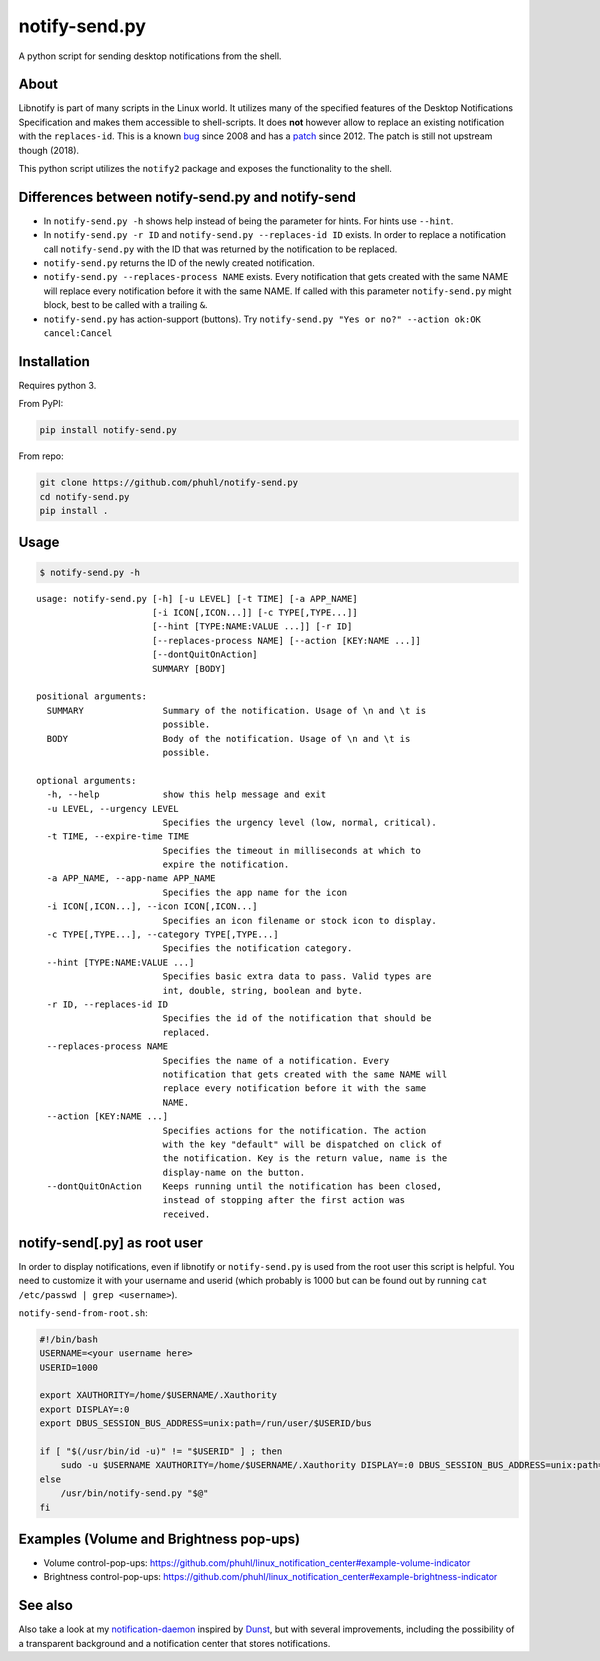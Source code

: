 ==============
notify-send.py
==============

A python script for sending desktop notifications from the shell.

About
=====

Libnotify is part of many scripts in the Linux world. It utilizes many
of the specified features of the Desktop Notifications Specification
and makes them accessible to shell-scripts. It does **not** however
allow to replace an existing notification with the ``replaces-id``. This
is a known bug_ since 2008 and has a patch_ since 2012. The patch is still not
upstream though (2018).

.. _bug: https://bugs.launchpad.net/ubuntu/+source/libnotify/+bug/257135

.. _patch: https://bugs.launchpad.net/ubuntu/+source/libnotify/+bug/257135/comments/10

This python script utilizes the ``notify2`` package and exposes the
functionality to the shell.

Differences between notify-send.py and notify-send
==================================================

-  In ``notify-send.py -h`` shows help instead of being the parameter for
   hints. For hints use ``--hint``.
-  In ``notify-send.py -r ID`` and ``notify-send.py --replaces-id ID``
   exists. In order to replace a notification call ``notify-send.py``
   with the ID that was returned by the notification to be replaced.
-  ``notify-send.py`` returns the ID of the newly created notification.
-  ``notify-send.py --replaces-process NAME`` exists.
   Every notification that gets created with the same NAME will replace
   every notification before it with the same NAME. If called with this
   parameter ``notify-send.py`` might block, best to be called with a
   trailing ``&``.
-  ``notify-send.py`` has action-support (buttons). Try
   ``notify-send.py "Yes or no?" --action ok:OK cancel:Cancel``

Installation
============

Requires python 3.

From PyPI:

.. code:: bash

   pip install notify-send.py

From repo:

.. code:: bash

   git clone https://github.com/phuhl/notify-send.py
   cd notify-send.py
   pip install .

Usage
=====

.. code:: console

   $ notify-send.py -h

::

   usage: notify-send.py [-h] [-u LEVEL] [-t TIME] [-a APP_NAME]
                         [-i ICON[,ICON...]] [-c TYPE[,TYPE...]]
                         [--hint [TYPE:NAME:VALUE ...]] [-r ID]
                         [--replaces-process NAME] [--action [KEY:NAME ...]]
                         [--dontQuitOnAction]
                         SUMMARY [BODY]

   positional arguments:
     SUMMARY               Summary of the notification. Usage of \n and \t is
                           possible.
     BODY                  Body of the notification. Usage of \n and \t is
                           possible.
   
   optional arguments:
     -h, --help            show this help message and exit
     -u LEVEL, --urgency LEVEL
                           Specifies the urgency level (low, normal, critical).
     -t TIME, --expire-time TIME
                           Specifies the timeout in milliseconds at which to
                           expire the notification.
     -a APP_NAME, --app-name APP_NAME
                           Specifies the app name for the icon
     -i ICON[,ICON...], --icon ICON[,ICON...]
                           Specifies an icon filename or stock icon to display.
     -c TYPE[,TYPE...], --category TYPE[,TYPE...]
                           Specifies the notification category.
     --hint [TYPE:NAME:VALUE ...]
                           Specifies basic extra data to pass. Valid types are
                           int, double, string, boolean and byte.
     -r ID, --replaces-id ID
                           Specifies the id of the notification that should be
                           replaced.
     --replaces-process NAME
                           Specifies the name of a notification. Every
                           notification that gets created with the same NAME will
                           replace every notification before it with the same
                           NAME.
     --action [KEY:NAME ...]
                           Specifies actions for the notification. The action
                           with the key "default" will be dispatched on click of
                           the notification. Key is the return value, name is the
                           display-name on the button.
     --dontQuitOnAction    Keeps running until the notification has been closed,
                           instead of stopping after the first action was
                           received.
 



notify-send[.py] as root user
=============================

In order to display notifications, even if libnotify or
``notify-send.py`` is used from the root user this script is helpful.
You need to customize it with your username and userid (which probably is
1000 but can be found out by running ``cat /etc/passwd | grep <username>``).

``notify-send-from-root.sh``:

.. code:: bash

   #!/bin/bash
   USERNAME=<your username here>
   USERID=1000

   export XAUTHORITY=/home/$USERNAME/.Xauthority
   export DISPLAY=:0
   export DBUS_SESSION_BUS_ADDRESS=unix:path=/run/user/$USERID/bus

   if [ "$(/usr/bin/id -u)" != "$USERID" ] ; then
       sudo -u $USERNAME XAUTHORITY=/home/$USERNAME/.Xauthority DISPLAY=:0 DBUS_SESSION_BUS_ADDRESS=unix:path=/run/user/$USERID/bus /usr/bin/notify-send.py "$@"
   else
       /usr/bin/notify-send.py "$@"
   fi

Examples (Volume and Brightness pop-ups)
========================================

-  Volume control-pop-ups:
   https://github.com/phuhl/linux_notification_center#example-volume-indicator
-  Brightness control-pop-ups:
   https://github.com/phuhl/linux_notification_center#example-brightness-indicator

See also
========

Also take a look at my notification-daemon_ inspired by Dunst_, but with several improvements, including the possibility of a transparent background and a notification center that stores notifications.

.. _notification-daemon: https://github.com/phuhl/linux_notification_center

.. _Dunst: https://wiki.archlinux.org/index.php/Dunst

